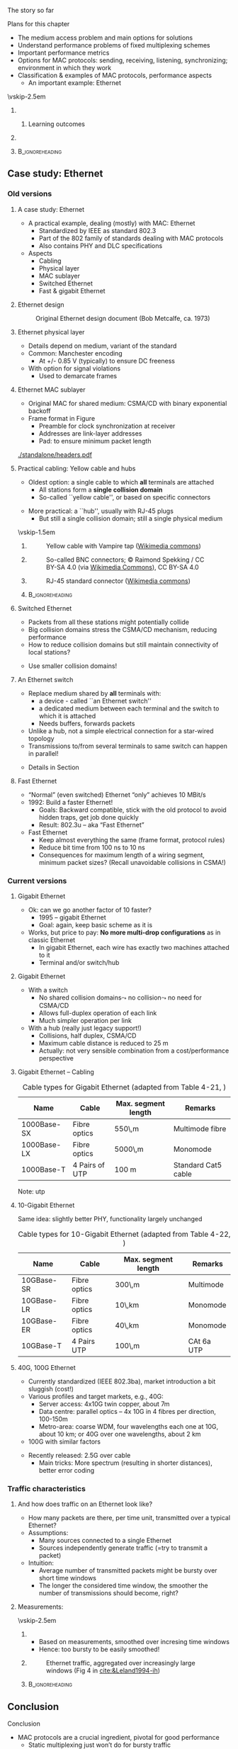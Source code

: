 \label{ch:mac}

\begin{frame}[title={bg=Hauptgebaeude_Tag}]
 \maketitle 
\end{frame}

#+LATEX_HEADER: \usetikzlibrary{fit}

**** The story so far  

**** Plans for this chapter 

- The medium access problem and main options for solutions
- Understand performance problems of fixed multiplexing schemes 
- Important performance metrics
- Options for MAC protocols: sending, receiving, listening, synchronizing; environment in which they work
- Classification & examples of MAC protocols, performance aspects
  - An important example: Ethernet 



\vskip-2.5em

*****                     
      :PROPERTIES:
      :BEAMER_env: block
      :BEAMER_col: 0.48
      :END:


****** Learning outcomes 

*****                    
      :PROPERTIES:
      :BEAMER_env: block
      :BEAMER_col: 0.48
      :END:   



*****                               :B_ignoreheading:
      :PROPERTIES:
      :BEAMER_env: ignoreheading
      :END:

** Static multiplexing                                             :noexport:
**** Static multiplexing
- Given a single resource, it can be statically multiplexed
  - Assigning fixed time slots to multiple communication pairs
  - Assigning fixed frequency bands
  - \dots 
\pause 
- Assigning fixed resources to different sources is fine if
  - Data rate of source and multiplexed link are matched
  - Sources can always saturate the link

**** Bursty traffic
- What happens if sources have bursty traffic?
- Definition: Large difference between peak and average rate
- In computer networks: Peak : average = 1000 : 1 quite common

#+caption: Bursty traffic: Ratio of peak to average ratio is large (repetition of Figure \ref{fig:basics:bursty})
#+attr_latex: :width 0.95\textwidth :height 0.4\textheight :options keepaspectratio,page=6
#+NAME: fig:mac:bursty
[[../ch_basics/standalone/switching.pdf]]



**** Static multiplexing & bursty traffic
*Statically* multiplexed resources must:
\pause
- Be large enough to cope with the *peak data rate immediately*
  - $\leadsto$ Big waste, since on average the link/channel will not
    be utilized
\pause
- or be dimensioned for *average rate*, but then need a buffer
  - $\leadsto$ What is the delay until a packet is transmitted?
\pause 
- (or a combination thereof)


**** Statically multiplexed bursty traffic – delay 
- Compare the delay resulting from static multiplexing
\pause 
- Base case: $No multiplexing$, a single traffic source with average rate \rho (bits/s), link capacity $C$ bits/s
  - Write average delay as $T$
    - In case you really want to know: $T = 1/(\mu C-\lambda), \rho=\lambda/\mu)$
\pause 
- $Multiplexed case$: Split the single source in $N$ sources with same total rate, statically multiplex over the same link (e.g., FDM)
  - Resulting average delay $T_\text{FDM} = N\cdot T$
  - Irrespective of FDM, TDM, - essentially, a queuing theory result!
  - Intuition: Because some channels are idle sometimes
\pause 
- Hence: static multiplexing of $N$ sources increases average delay of a packet $N$-fold
  - $\leadsto$ Static multiplexing often unacceptable


** Dynamic channel allocation                                      :noexport:

**** Dynamic channel allocation – MAC 
- Because of the bad delay properties – caused by idle sub-channels – static multiplexing is not appropriate for bursty traffic sources
  - Telephony or automation networks are not bursty
  - Internet is  bursty 
- Alternative: Assign channel/link/resource to that source that *currently* has data to send
  - *Dynamic medium allocation*
  - Instead of fixed assignments of parts of a shared resource
- Terminology: Access to the transmission has to be organized – a
  *medium access control protocol (MAC)* is required 

**** MAC vs. multiplexing 

- Multiplexing: How to share a particular resource?
  - E.g., in time, spectrum, \dots
  - A *mechanism* 
- Medium access control: How to *control* sharing, how to take
  decisions?
  - A *policy* 
- Multiplexing and MAC need to fit together (obviously)


**** Assumptions for dynamic channel allocation
*Station model* (or terminal model, load model)
- $N$ *independent* stations want to share a given resource
- One possible load model: probability of generating a packet in
  interval $\Delta t$ is $\lambda \cdot \Delta t$, for some $\lambda = const$

\pause 
\vfill

*Single channel* assumption
- Only a single channel for all stations
- No possibility to communicate/signal anything via other means
  - Leads to so-called *inband signaling* 


**** Assumptions for dynamic channel allocation (2)

\vskip-2.5em

***** 
      :PROPERTIES:
      :BEAMER_env: block
      :BEAMER_col: 0.48
      :END:



*Collision assumption*
- Only a single frame can be successfully transmitted at a time
- Two (or more) frames overlapping in time *at a receiver*  will collide and are both destroyed 
  - No station can receive either frame

\onslide<5->

- Note: it is an assumption – we can build systems that work even with collisions 

***** 
      :PROPERTIES:
      :BEAMER_env: block
      :BEAMER_col: 0.48
      :END:   

\onslide<2->


\begin{figure}[h]
  \centering
  \begin{tikzpicture}[scale=0.8]

%   \draw [step=0.5, very thin] (0,0) grid (10,-10); 
  \node [fill=hpiyellow!20] (a) {A}; 
  \node [fill=hpiorange!20] (b) at (4,0) {B}; 
  \node [fill=hpiblue!20](c) at (8,0) {C};

  \foreach \n in {a,b,c} \draw [thick] (\n) -- ++(0, -10); 

  % packet from A: 
  \draw [fill=hpiyellow!20] (0,-0.75) -- ++(8,-2) -- ++(0,-1) --++ (-8,+2); 

  % packet form B:
  \draw [fill=hpiorange!20] (4,-1) -- ++(4,-1) -- ++(0,-0.5) --++ (-4,+1) -- ++(-4,-1) -- ++(0,0.5) --++(4, 1); 

\onslide<3->

  % second example
  
  % packet form C:
  \draw [fill=hpiblue!20] (8,-4.75) -- ++(-8,-2) -- ++(0,-0.5) --++ (+8,+2); 

  % packet form B:
  \draw [fill=hpiorange!60, semitransparent] (4,-5.5) -- ++(4,-1) -- ++(0,-0.5) --++ (-4,+1) -- ++(-4,-1) -- ++(0,0.5) --++(4, 1); 

  % collisions:

  \node [draw=hpired, very thick, circle, fit={(0,-6.75)(0,-7)}] (col1) {}; 
  \node [draw=hpired, very thick, circle, fit={(4,-5.75)(4,-6)}] (col2) {}; 
  \node [draw=hpired] at (2,-8) (collabel) {Collision!}; 

  \draw [->, hpired, thick] (collabel) edge (col1) edge (col2); 

  
  % no collision  
  \onslide<4->
  
  \node [draw] at (6,-8) (nocollabel) {No collision!};
  \draw [->, hpired, thick] (nocollabel) -- (8,-7); 

  
\end{tikzpicture}
\caption{Collision assumptions: the first two packets can be received at all nodes; the packet from C collides at A and B; the second packet from B actually could be received at C but not at A. }
\label{fig:mac:collisions}
\end{figure}



*****                               :B_ignoreheading:
      :PROPERTIES:
      :BEAMER_env: ignoreheading
      :END:


**** Assumptions for dynamic channel allocation (3)

\vskip-2.5em

***** 
      :PROPERTIES:
      :BEAMER_env: block
      :BEAMER_col: 0.48
      :END:

*Time model*
- Continuous time: Transmissions can begin at any time; no central clock
- Slotted time: Time is divided in slots; transmissions can only start at a slot boundary. Slot can be idle, a successful transmission, or a collision



***** 
      :PROPERTIES:
      :BEAMER_env: block
      :BEAMER_col: 0.48
      :END:   


#+caption: Continuous-time model
#+attr_latex: :width 0.95\textwidth :height 0.2\textheight :options keepaspectratio,page=\getpagerefnumber{page:mac:continuous_time}
#+NAME: fig:mac:continuous_time
[[./standalone/timeModel.pdf]]


#+caption: Slotted-time model
#+attr_latex: :width 0.95\textwidth :height 0.2\textheight :options keepaspectratio,page=\getpagerefnumber{page:mac:slotted_time}
#+NAME: fig:mac:slotted_time
[[./standalone/timeModel.pdf]]




*****                               :B_ignoreheading:
      :PROPERTIES:
      :BEAMER_env: ignoreheading
      :END:



**** Assumptions for dynamic channel allocation (3)
*Carrier Sensing*
- Can stations detect whether the channel is currently used by some
  other station? 
- There might be imperfections involved in this detection (e.g.,
  incorrectly missing an ongoing detection)



**** Figures of merit
- How to judge the efficiency of a dynamic channel allocation system?
  - Intuition: transmit as many packets as quickly as possible
- At *high load* (many transmission attempts per unit time): *Throughput* is crucial
  - Number of packets delivered per time unit 
  - Ensure that many packets get through
- At *low load* (few attempts per time): *Delay* is crucial
  - Ensure that a packet does not have to wait for a long time
- *Fairness*: Is every station treated equally? Or justifiable
  inequality? 


**** Throughput vs. offered load


\vskip-2.5em

***** 
      :PROPERTIES:
      :BEAMER_env: block
      :BEAMER_col: 0.58
      :END:


- *Offered load* $G$: The number of packets per unit packet time that the protocol is asked to handle
  - Normalized to packet attempts per packet time 
  - More than one packet per packet time equals overload
- Ideal protocol: 
  - Throughput S equals offered load G as long as G<1
  - Throughput S = 1 as soon as G>1
\pause 
- And: have constant small delay, be perfectly fair, \dots for an arbitrary number of terminals
  - Not very realistic hope!

***** 
      :PROPERTIES:
      :BEAMER_env: block
      :BEAMER_col: 0.38
      :END:   


#+caption: Throughput over offer-load behavior of an idaeal MAC protocol
#+attr_latex: :width 0.95\textwidth :height 0.6\textheight :options keepaspectratio,page=\getpagerefnumber{page:mac:ideal_throughtput}
#+NAME: fig:mac:ideal_throughtput
[[./standalone/timeModel.pdf]]




*****                               :B_ignoreheading:
      :PROPERTIES:
      :BEAMER_env: ignoreheading
      :END:


**** Principal options for MAC protocols
- Main distinction: Does the protocol allow collisions to occur?
  - As a deliberately taken risk, not as an effect of an error
    - Often called *contention-based* systems
  - If yes: for every type of packet, or only in some restricted form?
\vfill
\begin{figure}
  \begin{tikzpicture}
    \node (mac) {MAC protocols};
    \onslide<2->
    \node [align=center, below left=of mac](cont) {Contention-\\(or Collision-)\\based\\protocols}; 
    \draw (mac) -- (cont); 
    \onslide<3->
    \node [align=center, below=of mac] (free) {Contention-\\free\\protocols}; 
    \draw (mac) -- (free); 
    
    \onslide<4->
    \node [align=center, below right=of mac] (lim) {Limited-\\contention\\protocols};
    \draw (mac) -- (lim); 
    
  \end{tikzpicture}
  \caption{Options for MAC protocol design}
  \label{fig:mac:protocol_options}
\end{figure}


** Collision-based protocols                                       :noexport:

**** ALOHA
- The simplest possible medium access protocol:  /Just talk when you feel like it/
- Formally: Whenever a packet should be transmitted, it is transmitted immediately
- Introduced in 1985 by Abrahmson et al., University of Hawaii
- Goal: Use of satellite networks with *very* long RTT 


**** ALOHA – Analysis 
- ALOHA advantages
  - Trivially simple
  - No coordination between participants necessary
- ALOHA disadvantages
  - Collisions can and will occur – sender does not check channel state
  - Sender has no (immediate) means of learning about the success of its transmission – link layer mechanisms (ACKs) are needed
    - ACKs can collide as well :-(

**** ALOHA – Performance under Poisson arrivals 
- Assume a Poisson arrival process to describe packet transmissions,
  i.e., 
  - Infinite number of stations, all behave identically, independently
  - Time between two attempts is exponentially distributed, independent for any pairs of events
  - All packets are of unit time length
  - Let G be the mean number of transmission attempts per unit time
  - Then: \[ \text{P}(k \text{ attempt in time } t) = \frac{(Gt)^k}{k!} \text{e}^{-Gt}  \]
  - (Details: Mathe 3)  

**** ALOHA - Packet successful? 

\vskip-2.5em

***** 
      :PROPERTIES:
      :BEAMER_env: block
      :BEAMER_col: 0.48
      :END:

- For a packet transmission to be successful, it *must not collide*
  with any other packet
\pause 
- How likely is such a collision?
- Question: How long is a packet “vulnerable” to other transmissions?


***** 
      :PROPERTIES:
      :BEAMER_env: block
      :BEAMER_col: 0.48
      :END:   

#+caption: Vulnerabilities of a packet in an ALOHA protocol
#+attr_latex: :width 0.95\textwidth :height 0.6\textheight :options keepaspectratio,page=\getpagerefnumber{page:mac:vulnerable}
#+NAME: fig:mac:vulnerable
[[./standalone/timeModel.pdf]]



*****                               :B_ignoreheading:
      :PROPERTIES:
      :BEAMER_env: ignoreheading
      :END:


**** ALOHA – Performance 
- A packet X is destroyed by another packet either
  - Starting *up to one packet time before* X
  - Starting *up to immediately before the end of* X
\pause
- Hence: Packet is successful if there is *no additional transmission in two packet times*
\pause
- Throughput $S(G) = G \cdot$ probability $P_0$ of a packet not colliding 
- Probability: \[ P_0 = \text{P} (\text{0 transmission in two packet times by other
  nodes}) = \text{e}^{-2G} \]
- Throughput $S (G) = G \cdot P_0 = G \text{e}^{-2G}$
- Optimal for $G = 0.5 \rightarrow S = 1/(2e) \approx 0.184$ 


**** A slight improvement: Slotted ALOHA

- ALOHA’s problem: Long vulnerability period of a packet
- Reduce it by introducing time slots – transmissions may only start at the start of a slot
\pause 
- Slot synchronization is assumed to be “somehow” available

**** Slotted ALOHA performance 

- Result: Vulnerability period is halved, throughput is doubled
- $S(G) = G\text{e}^{-G}$
- Optimal at $G=1$, $S=1/e$ 
  - Detailed analysis: Exercise! 
  - Hint: think of Binomial distribution, look at $n$ terminals before
    looking at $n \rightarrow \infty$ 

**** Performance dependence on offered load

#+caption: Throughput as function of offered load for ALOHA and Slotted ALOHA
#+attr_latex: :width 0.95\textwidth :height 0.5\textheight :options keepaspectratio,page=\getpagerefnumber{page:mac:plot:basic_aloha}
#+NAME: fig:mac:plot:basic_aloha
[[./standalone/plots.pdf]]

\pause 
- $\leadsto$ Anything but a high-performance protocol
- In particular: throughput collapses as load increases!


**** Carrier sensing
- (Slotted) ALOHA is simple, but not satisfactory
- Be a bit more polite: *Listen before talk*
  - Sense the medium to check whether it is idle before transmitting
  - Medium also called ``carrier'', hence:  *Carrier Sense Multiple Access* (CSMA)
  - Abstain from transmitting if carrier not idle (some other sender is currently transmitting)
- Crucial question: How to behave in detail when carrier is busy?
  - In particular: When to retry a transmission?

**** 1-persistent CSMA
Idea 1: Be persistent 
- When channel is idle, transmit
- When carrier is busy, wait until it is idle
- Then, *immediately* transmit
  - “Persistent” waiting
\pause 
- Obvious problem: if more than one station wants to transmit, they are guaranteed to collide!
  - Just too impatient
- But certainly better than pure ALOHA or slotted ALOHA
- Still open question: What to do when packets collide?
  - Some form of retransmission required, after some random time


**** 1-persistent CSMA – Finite State Machine 
#+caption: Finite state machine for a 1-persistent MAC protocol
#+attr_latex: :width 0.95\textwidth :height 0.6\textheight :options keepaspectratio,page=\getpagerefnumber{page:mac:onepersistent}
#+NAME: fig:mac:onepersistent
[[./standalone/fsm.pdf]]




**** Non-persistent CSMA
- When channel is idle, transmit
- When channel is busy, wait a random time before checking again whether the channel is idle
  - Do not continuously monitor carrier to greedily grab it once it is idle
  - Conscious attempt to be less greedy
  - Typically formulated in a continuous-time model 
\pause 
- Performance depends a bit on the random waiting time
  - Main influence is mean value; distribution not very important 
  - Mean value has to be “large enough” compared to packet time, propagation delay 
  - But in general better throughput than persistent CSMA for higher loads
  - At low loads, long random waiting is not necessary and wasteful

**** Non-persistent CSMA – Finite State Machine 

#+caption: Finite state machine for non-persistent MAC protocol
#+attr_latex: :width 0.95\textwidth :height 0.6\textheight :options keepaspectratio,page=\getpagerefnumber{page:mac:nonpersistent}
#+NAME: fig:mac:nonpersistent
[[./standalone/fsm.pdf]]




**** p-persistent CSMA


- Combines ideas from persistent and non-persistent CSMA
  - Uses a slotted time model
- When channel is idle when packet arrives to MAC, send
- When channel is busy when packet arrives to MAC, continuously monitor channel 
  - Think in terms of tiny timeslots, much shorter than a packet
  - If channel is found busy in one such tiny timeslot, check again in next timeslot 
  - If channel is found idle in one such tiny timeslot, do not always transmit immediately, rather: flip a coin! 
  - Transmit with probability $p$
  - With probability $1-p$, do not send and wait for the next slot

**** p-persistent CSMA - Finite State Machine 

#+caption: Finite state machine of a $p$-persistent MAC protocol
#+attr_latex: :width 0.95\textwidth :height 0.6\textheight :options keepaspectratio,page=\getpagerefnumber{page:mac:ppersistent}
#+NAME: fig:mac:ppersistent
[[./standalone/fsm.pdf]]



**** CSMA and propagation delay                                    :noexport:
- Any CSMA scheme suffers from a fundamental complication: The propagation delay d
- Suppose two stations become ready to send at time t and t+\epsilon
- At t, the channel is completely idle
- The stations are separated by a propagation delay d > \epsilon
- Second station cannot detect the already started transmission of first station
- Will sense an idle channel, send, and collide (at each other, or at a third station)


**** Performance of CSMA


#+caption: Throughput as function of offered load for various CSMA-based MAC protocols [[cite:&Kleinrock1975-iq]]
#+attr_latex: :width 0.95\textwidth :height 0.6\textheight :options keepaspectratio,page=\getpagerefnumber{page:mac:plot:nonpersistent}
#+NAME: fig:mac:plot:nonpersistent
[[./standalone/plots.pdf]]


**** Performance of CSMA II

#+caption: Throughput as function of offered load for various CSMA-based MAC protocols, logarithmic scale [[cite:&Kleinrock1975-iq]]
#+attr_latex: :width 0.95\textwidth :height 0.6\textheight :options keepaspectratio,page=\getpagerefnumber{page:mac:plot:nonpersistent:log}
#+NAME: fig:mac:plot:nonpersistent:log
[[./standalone/plots.pdf]]


**** Collision detection – CSMA/CD 
- When two packets collide, lots of time is wasted by completing their transmission
- If it were possible to detect a collision when it happens, transmission could be aborted and a new attempt made
  - Wasted time reduced, no need to wait for (destroyed) packets to complete
- Depending on physical layer, collisions can be detected!
  - Necessary: Sender must be able to listen to the medium when sending, compare what it sends with what it receives
  - If different: declare a collision
- $\leadsto$ *CSMA/CD – Carrier Sense Multiple Access/Collision Detection*

**** CSMA/CD 

#+caption: Illustration of collision detection and aborting a transmission
#+attr_latex: :width 0.95\textwidth :height 0.6\textheight :options keepaspectratio,page=\getpagerefnumber{page:mac:collision_detect_msc}
#+NAME: fig:mac:collision_detect_msc
[[./standalone/collisions.pdf]]



**** What to do after a collision happens? 
- Stations do want to transmit their packets, despite detecting a
  collision
  - Note: Unlike in non-persistent or $p$-persistent CSMA, here we *know*
that a competing sender exists! 
\pause 
- Have to try again
  - Immediately? Would again ensure another collision :-( 
  - Coordinate somehow? Difficult, no communication medium available
  - Wait a random time! 
    - Randomization “de-synchronizes” medium access, reduces collisions
    - However: will result in some idle time, occasionally
- $\leadsto$ Alternation between contention and transmission phases



**** How to choose random waiting time?
- Simplest approach to choose a random waiting time: Pick any one of $k$ slots
  - Assumes a slotted time model for simplicity
  - Uniformly distributed from $[0,\dots, k-1]$ – the *contention
    window*

**** Contention slots to react to collision 

#+caption: Contention slots after a collision detection (red X), randomizing channel access in certain presence of competitor 
#+attr_latex: :width 0.95\textwidth :height 0.6\textheight :options keepaspectratio,page=\getpagerefnumber{page:mac:contentionslots}
#+NAME: fig:mac:contentionslots
[[./standalone/protocols.pdf]]


**** Choosing number of contention slots? 

Question: How to choose upper bound $k$?
- Small $k$: Short delay, but high risk of repeated collisions
- Large $k$: Low risk of collisions (as stations’ access attempts are spread over a large time interval), but needlessly high delay if few stations want to access the channel
- With large contention window, collisions become less likely
- $\leadsto$ Let k *adapt* to the current number of stations/traffic
  load

**** How to adapt k to traffic load? 
- One option: somehow /explicitly/ find out number of stations, compute an optimal $k$, signal that to all stations
  - Difficult, high overhead, \dots 
  - An /implicit/ approach possible? 
\pause 
- What is the (likely) consequence of a small $k$ when load is high?
  - Collisions (again)!
  - Hence: Use a collision as an indication that the contention window is too small – increase it!
    - Will reduce probability of collisions, automatically adapt to higher load
\pause 
- Question: How to increase k after collision, how to decrease it
  again?

**** How to adapt k – Binary exponential backoff
- Increase after collisions: Many possibilities
  - Commonly used: Double the contention window size $k$
  - But only up to a certain limit, say, 1024 slots – start out with
    e.g. $k=2$
  - This is called *binary exponential backoff*
\pause 
- Decreasing $k$: Also many options possible
  - E.g., if sufficiently many frames have not collided reduce k
    (subtract a constant, cut in half, \dots)
    - Complicated, might waste resources by not being agile enough,
      \dots 
  - Or play it simple: Just start every time at k=2!
    - Common option


** Contention-free protocols                                       :noexport:
**** Contention-free protocols
- Since collisions cause problems, how about using protocols without contention for the medium?
- Simplest example: *Static Time-Division Multiple Access*  (TDMA)
  - Each station/terminal is assigned a fixed time slot in a periodic schedule
\pause 
- Terminology:
  - All protocols above were *dynamic* TDMA protcols
    - They controlled a TDM scheme
  - Often, TDMA is used as shorthand for ``static TDMA'', but that is
    not really correct 

**** Contention-free protocols: Examples 

- Polling by a central station
- Negotiating time slot lengths dynamically
- Bit-map protocol 
- \dots 

**** Bit-map protocol
- Problem of static TDMA: When a station has nothing to send, its time slot is idling and wastes resources
- Possible to only have time slots assigned to stations that have data to transmit? 
  - Needs some information exchange which station is ready to send
  - They should reserve resources/time slots
- $\leadsto$ *Bit-map protocol*
  - Short reservation slots, only used to announce desire to transmit
  - Must be received by every station

**** Bit-map protocol - illustration 
#+caption: Bit-map protocol, example round
#+attr_latex: :width 0.95\textwidth :height 0.6\textheight :options keepaspectratio,page=\getpagerefnumber{page:mac:bitmap}
#+NAME: fig:mac:bitmap
[[./standalone/protocols.pdf]]




**** Bit-map protocol – properties 
- Behavior at low load
  - For (hardly) any packet, the medium will repeat the (empty) contention slots
  - A station that wants to transmit has to wait its turn before it can do so
  - $\leadsto$ Relatively high delay
- Behavior at high load
  - At high load, medium is dominated by data packets (which are long compared to contention slots)
  - Overhead is negligible
\pause 
- $\leadsto$ Good and stable throughput
  - Yet practically irrelevant - why?
  - \pause Synchronization issues, how to recover from errors, how to
    change number of terminals, \dots 
\pause
- Note: Bit-map is a carrier-sense protocol!


** Limited contention protocols                                    :noexport:


**** Best of both worlds? 
- Desirable: Protocol with
- Low delay at low load – like a contention protocol
- High throughput at high load – like a contention-free protocol
- Hybrid or *adaptive* solution?
  - Limited-contention protocols do exist
\pause 
- One possible idea: adapt number of stations per contention slot
  - Contention slots are nice for throughput, but at low load, we cannot afford to wait a long time for every station’s slot 
  - Several stations have to share a slot, dynamically

**** Adaptive tree walk
Idea: Use several “levels of resolution” for the contention slots
- Inspired by levels in a tree
- At highest level, all nodes share a single slot
- If only one node from this group claims the contention slot, it may transmit
- If more than one, collision in contention slot$\leadsto$ double slots, half the stations assigned to the slot
- And recurse


** Case study: Ethernet


*** Old versions 

**** A case study: Ethernet
- A practical example, dealing (mostly) with MAC: Ethernet
  - Standardized by IEEE as standard 802.3
  - Part of the 802 family of standards dealing with MAC protocols
  - Also contains PHY and DLC specifications
- Aspects
  - Cabling
  - Physical layer
  - MAC sublayer
  - Switched Ethernet
  - Fast & gigabit Ethernet

**** Ethernet design

#+caption: Original Ethernet design document (Bob Metcalfe, ca. 1973)
#+attr_latex: :width 0.95\textwidth :height 0.6\textheight :options keepaspectratio
#+NAME: fig:label
[[./figures/metcalfe.png]]



**** Ethernet cabling                                              :noexport:

| Name     | Cable        | Max. seg. length | Nodes/seg | Notes            |
|----------+--------------+------------------+-----------+------------------|
| 10Base5  | Thick coax   | 500m             |       100 | ``Yellow cable'' |
| 10Base-T | Twisted pair | 100m             |      1024 | Cheap!           |
| 10Base-F | Fibre optics | 2000m            |      1024 | Inter-building   |



**** Ethernet physical layer

- Details depend on medium, variant of the standard 
- Common: Manchester encoding
  - At +/- 0.85 V (typically) to ensure DC freeness
- With option for signal violations
  - Used to demarcate frames

**** Ethernet MAC sublayer
- Original MAC for shared medium: CSMA/CD with binary exponential backoff
- Frame format in Figure \ref{fig:mac:ethernet_header}
  - Preamble for clock synchronization at receiver
  - Addresses are link-layer addresses
  - Pad: to ensure minimum packet  length 

#+caption: Ethernet header
#+attr_latex: :width 0.95\textwidth :height 0.6\textheight :options keepaspectratio,page=\getpagerefnumber{page:mac:ethernet_header}
#+NAME: fig:mac:ethernet_header
[[./standalone/headers.pdf]]


**** Practical cabling: Yellow cable and hubs 


- Oldest option: a single cable to which *all* terminals are attached
  - All stations form a *single collision domain*
  - So-called ``yellow cable'', or based on specific connectors 
\onslide<3->
- More practical: a ``hub'', usually with RJ-45 plugs 
  - But still a single collision domain; still a single physical
    medium 

\vskip-1.5em
\onslide<2->

***** 
      :PROPERTIES:
      :BEAMER_env: block
      :BEAMER_col: 0.3
      :END:


#+caption: Yellow cable with Vampire tap ([[https://commons.wikimedia.org/wiki/File:VampireTap.jpg][Wikimedia commons]])
#+attr_latex: :width 0.95\textwidth :height 0.6\textheight :options keepaspectratio
#+NAME: fig:mac:vampire
[[./figures/VampireTap.jpeg]]


***** 
      :PROPERTIES:
      :BEAMER_env: block
      :BEAMER_col: 0.3
      :END:   

#+caption: So-called BNC connectors; © Raimond Spekking / CC BY-SA 4.0 (via [[https://commons.wikimedia.org/wiki/File:BNC_Tee_connector,_with_Ethernet_cable_connected-92166.jpg][Wikimedia Commons]]), CC BY-SA 4.0
#+attr_latex: :width 0.95\textwidth :height 0.6\textheight :options keepaspectratio,page=\getpagerefnumber{label}
#+NAME: fig:mac:bnc
[[./figures/BNC.jpeg]]



\onslide<3->


***** 
      :PROPERTIES:
      :BEAMER_env: block
      :BEAMER_col: 0.3
      :END:   


#+caption: RJ-45 standard connector ([[https://commons.wikimedia.org/wiki/File:Rj45.png][Wikimedia commons]]) 
#+attr_latex: :width 0.95\textwidth :height 0.6\textheight :options keepaspectratio
#+NAME: fig:mac:rj45
[[./figures/RJ45.png]]




*****                               :B_ignoreheading:
      :PROPERTIES:
      :BEAMER_env: ignoreheading
      :END:




**** Switched Ethernet
  - Packets from all these stations might potentially collide
  - Big collision domains stress the CSMA/CD mechanism, reducing performance
- How to reduce collision domains but still maintain connectivity of
  local stations? 
\pause 
- Use smaller collision domains! 

**** An Ethernet switch
- Replace medium shared by *all* terminals with:
  - a device - called ``an Ethernet switch''
  - a dedicated medium between each terminal and the switch to which
    it is attached 
  - Needs buffers, forwards packets
- Unlike a hub, not a simple electrical connection for a star-wired topology
- Transmissions to/from several terminals to same switch can happen in
  parallel! 
\pause 
- Details in Section \ref{sec:inter:dll:architecture}


**** Fast Ethernet
- “Normal” (even switched) Ethernet “only” achieves 10 MBit/s
- 1992: Build a faster Ethernet!
  - Goals: Backward compatible, stick with the old protocol to avoid hidden traps, get job done quickly
  - Result: 802.3u – aka “Fast Ethernet”
- Fast Ethernet
  - Keep almost everything the same (frame format, protocol rules)
  - Reduce bit time from 100 ns to 10 ns
  - Consequences for maximum length of a wiring segment, minimum
    packet sizes? (Recall unavoidable collisions in CSMA!)


**** Fast Ethernet – Cabling                                       :noexport:
- 
- Standard category 3 twisted pairs (telephony cables) cannot support 200 MBaud over 100 m cable length
- Solution: use 2 pairs of wires in this case, reduce baud rate
- Also, Fast Ethernet/cat 5 cabling does not use Manchester, but 4B/5B
- 



*** Current versions 

**** Gigabit Ethernet

- Ok: can we go another factor of 10 faster?
  - 1995 – gigabit Ethernet
  - Goal: again, keep basic scheme as it is
- Works, but price to pay: *No more multi-drop configurations* as in classic Ethernet
  - In gigabit Ethernet, each wire has exactly two machines attached to it
  - Terminal and/or switch/hub

**** Gigabit Ethernet
- With a switch
  - No shared collision domains$\leadsto$ no collision$\leadsto$ no need for CSMA/CD
  - Allows full-duplex operation of each link
  - Much simpler operation per link 
- With a hub (really just legacy support!)
  - Collisions, half duplex, CSMA/CD
  - Maximum cable distance is reduced to 25 m 
  - Actually: not very sensible combination from a cost/performance
    perspective

**** Gigabit Ethernet – Cabling 

#+caption: Cable types for Gigabit Ethernet (adapted from Table 4-21, \cite{Tanenbaum_computer_networks_2021})
#+name: tab:mac:gigabit_cables
| Name        | Cable          | Max. segment length | Remarks             |
|-------------+----------------+---------------------+---------------------|
| 1000Base-SX | Fibre optics   | 550\,m              | Multimode fibre     |
| 1000Base-LX | Fibre optics   | 5000\,m             | Monomode            |
| 1000Base-T  | 4 Pairs of UTP | 100 m               | Standard Cat5 cable |

Note: \gls{utp}


**** 1000BASE-T Topology                                           :noexport:
- Four pairs, each at 250 MBps 


**** 10-Gigabit Ethernet 

Same idea: slightly better PHY, functionality largely unchanged 


#+caption: Cable types for 10-Gigabit Ethernet (adapted from Table 4-22, \cite{Tanenbaum_computer_networks_2021})
#+name: tab:mac:10gigabit_cables
| Name       | Cable        | Max. segment length | Remarks   |
|------------+--------------+---------------------+-----------|
| 10GBase-SR | Fibre optics | 300\,m              | Multimode |
| 10GBase-LR | Fibre optics | 10\,km              | Monomode  |
| 10GBase-ER | Fibre optics | 40\,km              | Monomode  |
| 10GBase-T  | 4 Pairs UTP  | 100\,m              | CAt 6a UTP |




**** 40G, 100G Ethernet

- Currently standardized (IEEE 802.3ba), market introduction a bit sluggish (cost!) 
- Various profiles and target markets, e.g., 40G: 
  - Server access: 4x10G twin copper, about 7m 
  - Data centre: parallel optics – 4x 10G in 4 fibres per direction, 100-150m 
  - Metro-area: coarse WDM, four wavelengths each one at 10G, about 10
    km; or 40G over one wavelengths, about 2 km 
- 100G with similar factors 

\pause 
- Recently released: 2.5G over cable 
  - Main tricks: More spectrum (resulting in shorter distances), better error coding 


*** Traffic characteristics 

**** And how does traffic on an Ethernet look like? 
- How many packets are there, per time unit, transmitted over a typical Ethernet? 
- Assumptions: 
  - Many sources connected to a single Ethernet
  - Sources independently generate traffic (=try to transmit a packet)
- Intuition: 
  - Average number of transmitted packets might be bursty over short time windows
  - The longer the considered time window, the smoother the number of
    transmissions should become, right?  


**** Measurements: 

\vskip-2.5em

***** 
      :PROPERTIES:
      :BEAMER_env: block
      :BEAMER_col: 0.28
      :END:

- Based on measurements, smoothed over incresing time windows 
- Hence: too bursty to be easily smoothed!


***** 
      :PROPERTIES:
      :BEAMER_env: block
      :BEAMER_col: 0.68
      :END:   

#+caption: Ethernet traffic, aggregated over increasingly large windows (Fig 4 in [[cite:&Leland1994-ih]])
#+attr_latex: :width 0.95\textwidth :height 0.6\textheight :options keepaspectratio
#+NAME: fig:mac:leland_traces
[[./figures/Leland.png]]

*****                               :B_ignoreheading:
      :PROPERTIES:
      :BEAMER_env: ignoreheading
      :END:


  

** Conclusion 

**** Conclusion
- MAC protocols are a crucial ingredient, pivotal for good performance
  - Static multiplexing just won’t do for bursty traffic
- Main categories: Collision, collision-free, limited contention
- Main figures of merit: Throughput, delay, fairness
  - There hardly is a “best” solution
- Important case study: Ethernet
  - Main lesson to be learned: Keep it simple!


** Performance analysis                                            :noexport:

**** Additional material 
- In case you are interested: Some material from older versions of this chapter
- Analysis of non-persistent CSMA via a typical Poisson process-based analysis
- Analysis of a back off scheme by a Markov model 
- WS 19/20, v 2.5
- Computer Networks - Medium Access Control
- 64
**** Performance of nonpersistent CSMA – analytic derivation 
- Nonpersistent CSMA protocol
- A terminal with a packet to send senses an idle channel: transmit
- A terminal with a packet to send senses a busy channel: reschedule the packet to some random later transmission time
- Average mean retransmission delay is X*   
- At this later time, repeat the process
- Traffic model – where do packets come from? 
- All packets are of constant length with T seconds for transmission 
- Infinite population of users generates new packets according to a Poisson process with aggregate rate ¸ packets/s
- Hence: S = ¸ T is average number of new packets generated per transmission time 
- Additionally, packets are retransmitted 
- $\leadsto$ Total transmission attempts G per transmission time T (G ¸ S)
**** Performance of nonpersistent CSMA – traffic model
- For a tractable traffic model, two further assumptions are necessary
- Assumption 1: Average retransmission delay X* is large compared to T 
- Assumption 2: Interarrival times of all packet start times (including retransmissions!) are independent and exponentially distributed 
- THIS IS WRONG! 
- … but not to a large degree, and makes analysis much simpler
- Assumption 1 is necessary to make this an acceptable approximation 
- I.e.: all packet transmissions form a Poisson process of rate G!
**** Performance of nonpersistent CSMA – parameters
- Summary of parameters
- S: rate of new packets injected
- G: traffic offered to the channel (new packets plus retransmissions)
- It is the rate of the Poisson traffic according to assumption 2 
- S/G: probability of a successful transmission 
- G/S: average number of transmissions for a given packet
- T: packet transmission time on the channel
- For convenience: Let’s set T=1
- X*: average retransmission delay
- Precise distribution does not matter, must be large compared to T 
-  ¿: (maximum) propagation delay of the channel 
- Normalize this to packet duration: a = ¿ / T (for convenience) 
- Goal of analysis: What is relation of S and G?
- 
**** Performance of nonpersistent CSMA – idle and busy periods
- Observation: nonpersistent CSMA alternates between idle and busy
- Busy periods start with transmission of a packet at some time t by some terminal on an idle channel 
- Additional transmissions can only start within time t+a 
- At t+a, start of first packet has propagated to all other terminals and prevents them from transmitting (carrier sense rule) 
- Say, at t+Y the last packet starts in this busy period
- Channel is sensed as idle after t+Y+1+a
- Packet duration and propagation delay to all stations
**** Performance of nonpersistent CSMA – average busy period
- What is the average length of a busy period?
- Randomness comes from the point Y of the last packet starting transmission in the busy period
- These arrivals of packet transmission were assumed to form a Poisson process of rate G
- Distribution function of random variable Y:
- Expected value of Y: 
- $\leadsto$ Average busy period: 
**** Performance of nonpersistent CSMA – average idle period
- Probability that idle period I is at least c long (0 terminals transmit during c):
- Average value E[I] = 1/G 
- $\leadsto$ On average, a busy/idle cycle lasts: 
- 
**** Performance of nonpersistent CSMA – successful packets
- Number U of correct packets per busy/idle cycle: 
- Expected number of successful packets per busy/idle cyle then simply: 
- 
**** Performance of nonpersistent CSMA – throughput 
- Putting it together
- Throughput S is expected number of successful packets / expected duration for transmission cylce
- Hence: 
**** Performance analysis: 1-Persistent CSMA/CD
- Assumptions
- Time is slotted 
- Packet duration T slots 
- Backoff window fixed size k slots 
- Propagation delay negligible 
- Channel sensing requires one time slot 
- Collision detection requires one time slot 
- Goal: Derive relevant performance metrics via a Markov chain 
**** Recall: Discrete time Markov chain with finite state space 
- Definition: 
- Finite state space S = {s1, …, sn}
- State transition matrix P = [pij], 1 <= i,j <= n, 0 <= pij <= 1
- P is a stochastic matrix, i.e.,  j=1n pij = 1 8 i 
- Interpretation: pij is the probability to go from state i to state j 
- Markov chain has Markov property
- Interpretation: the probability which state to choose next only depends on the current state, not on any previous state 
- Formally, with Xk random variable for the kth state: 
- Strictly speaking, this is a first-order Markov chain
**** Recall: Probability vector
- Each Xk has a finite probability density, written as probability vector ¹k 
-  ¹k is a simple shorthand: ¹k(i) = P(Xk = si) 
- With ¹0 initial distribution, ¹k = ¹0 Pk
- If ¹ = limk! 1 ¹k exists, it is the steady-state probability distribution of the Markov chain 
- Under reasonable assumptions, it exists and is independent of initial distribution 
- Possible to show: ¹ is any row of limk$\leadsto$ 1 Pk 
- Hence: to know steady state, we only need to know lim k! 1 Pk  
- And then pick any arbitrary row 
**** Example Markov chain 
- Consider simple three-state Markov chain 
- Initial state: s1 
- State transition matrix
- Probability distribution after one step: ¹1 = ¹0 P = [0.8 0.2 0] 
- Probability distribution after two steps: ¹2 = ¹1 P =  ¹0 P2 = [0.64 0.28 0.08] 
- Probability distribution after three steps: ¹2 = ¹2 P =  ¹0 P3 = [0.568 0.296 0.136] 
**** Example Markov chain (II)
- Probability distribution in steady state: ¹ = ¹0 lim k! 1Pk 
- Use Eigenvalue decomposition of P to compute lim k! 1Pk : 
- Hence: 
- 
**** Backoff Markov model – state description 
- State of one terminal:
- With previous parameters: k+1+T states for each terminal
- State of system: Product of individual terminal states
- E.g., two terminals: (i1, i2) 
- Initial state: E.g., (0, …, 0)   
**** Backoff Markov model – state transitions (I) 
- Note: This is only done for two terminals here – generalization is simple (yet a bit tedious) 
- Both terminals idle: (0, 0)$\leadsto$ (T, T) 
- Collision 
- With probability 1 
- After collision, both terminals backoff: (T,T)$\leadsto$ (-i1, -i2) 
- i1, i2 chosen at random, independently, uniformly from U(1,k)
- Hence, each possible backoff state is entered with probability 1/k2
- Only place of randomness!
**** Backoff Markov model – state transitions (II)
- In backoff state, count-down happens until one terminal reaches 0
- (i1, i2)$\leadsto$ (i1 + 1, i2 + 1) if i1, i2 < 0
- Once one terminal has reached 0 and the other is still in backoff, terminal will start to transmit
- (0, i2)$\leadsto$ (T, i2+1) if i2 < 0 
- (i1, 0)$\leadsto$ (i1+1, T) if i1 < 0 
- If both terminals reach (0,0): see above!
- 
**** Backoff Markov model – state transitions (III)
- Terminal transmitting, the other still in backoff: 
- (i1, i2)$\leadsto$ (i1-1, i2+1) if i1 > 0, i2 < 0 
- (i1, i2)$\leadsto$ (i1+1, i2-1) if i1 < 0, i2 > 0 
- Terminal transmitting, the other checks channel:
- (i1, 0)$\leadsto$ (i1-1, 0) if i1 > 0
- (0, i2)$\leadsto$ (0, i2-1) if i2 > 0
- Other states not reached! 
- 
**** State transitions – Overview 
**** State transition matrix 
- Previous rules give the state transitions 
- We have (k+1+T) states per terminal, i.e., (k+1+T)2 system states for two terminals 
- State transition matrix maps each state to possible followup state for the next time slot$\leadsto$ ((k+1+T)2)2 entries! 
- For n terminals: ((k+1+T)n)2 entries
- Technicality: Markov models written via a state matrix
- With linear index for states; we have pair of numbers for state
- Convention here: Map state (i1, i2) to “state index”(i1 + (k+1) -1) (k+T+1) + (i2 + (k+1))
- Rewrite all the above state transition rules with this transformation 
**** State transition matrix
**** Obtain steady state distributions
- Look at Pk for k$\leadsto$ 1
- We only do this numerically, analytically it is possible but a bit of work 
- All rows converge to steady state vector 
- Here: a bit cumbersome to interpret this vector; need to translate it back into a state matrix to understand it 
- 
**** Deriving performance metrics 
- Collision probability: Steady state probability of state (T,T)
- Probability of a timeslot where a transmission completes successfully: Sum of steady state probabilities of states (1,0) and (0, 1)
- Average number of time slots between transmission completions: 1 / success probability 
- Throughput: T / average number of time slots between transmission completions 
**** Performance results
**** Performance results 


** stuff                                                           :noexport:

**** Vampire tap 

https://commons.wikimedia.org/wiki/File:VampireTap.jpg

Alistair1978 


**** BNC 


© Raimond Spekking / CC BY-SA 4.0 (via Wikimedia Commons), BNC Tee
connector, with Ethernet cable connected-92166, CC BY-SA 4.0

© Raimond Spekking / CC BY-SA 4.0 (via Wikimedia Commons)
(https://commons.wikimedia.org/wiki/File:BNC_Tee_connector,_with_Ethernet_cable_connected-92166.jpg),
„BNC Tee connector, with Ethernet cable connected-92166“,
https://creativecommons.org/licenses/by-sa/4.0/legalcode


© Raimond Spekking / CC BY-SA 4.0 (via Wikimedia Commons)

**** Metcalfe

http://acm.org/ubiquity/interviews/r_metcalfe_1.html

The original Ethernet design document: Robert Metcalfe, 1973


